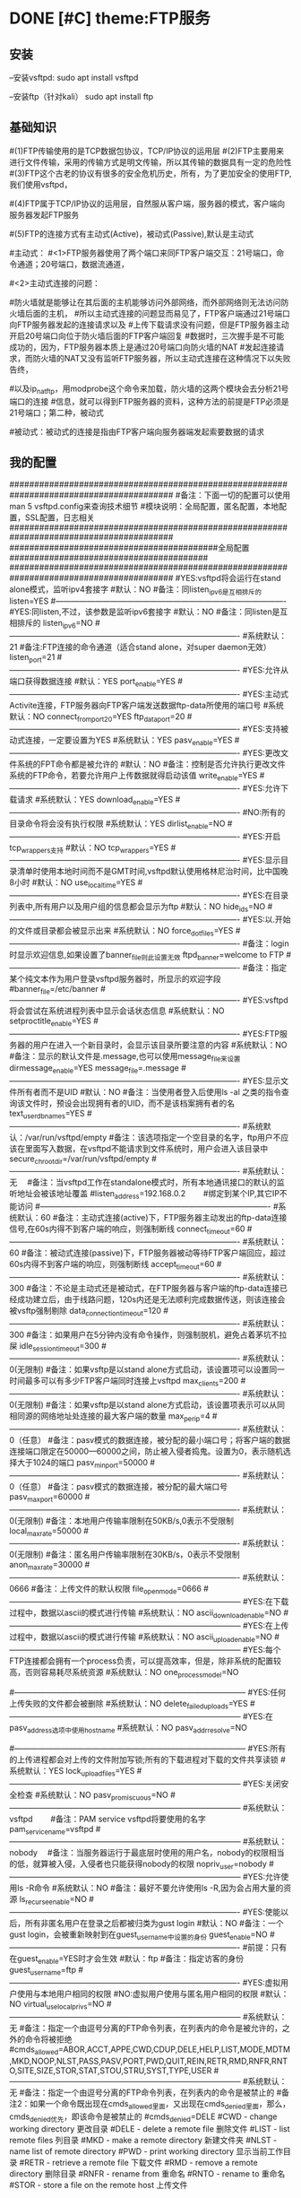 * DONE [#C] theme:FTP服务
  CLOSED: [2017-12-26 二 14:52]
** 安装
--安装vsftpd:
sudo apt install vsftpd

--安装ftp（针对kali）
sudo apt install ftp  
** 基础知识
#(1)FTP传输使用的是TCP数据包协议，TCP/IP协议的运用层
#(2)FTP主要用来进行文件传输，采用的传输方式是明文传输，所以其传输的数据具有一定的危险性
#(3)FTP这个古老的协议有很多的安全危机历史，所有，为了更加安全的使用FTP,我们使用vsftpd，
#   (very secure FTP daemon),其最初发展的基本理念就是构建一个以安全为重心的FTP服务器
#(4)FTP属于TCP/IP协议的运用层，自然服从客户端，服务器的模式，客户端向服务器发起FTP服务
#	请求，这里我们就称客户端为FTP客户端，服务端的FTP服务器
#(5)FTP的连接方式有主动式(Active)，被动式(Passive),默认是主动式

#主动式：
#<1>FTP服务器使用了两个端口来同FTP客户端交互：21号端口，命令通道；20号端口，数据流通道，
#	其中，21号端口是用于接收FTP客户端发起的连接请求以及文件的下载，上传，查询等命令，
#	20号端口则是FTP服务器主动开启的，用于向FTP客户端发送客户端请求的数据
#<2>主动式连接的问题：
#	假设在FTP客户端和FTP服务器之间有一台防火墙，且FTP客户端在防火墙的后面，我们知道
#防火墙就是能够让在其后面的主机能够访问外部网络，而外部网络则无法访问防火墙后面的主机，
#所以主动式连接的问题显而易见了，FTP客户端通过21号端口向FTP服务器发起的连接请求以及
#上传下载请求没有问题，但是FTP服务器主动开启20号端口向位于防火墙后面的FTP客户端回复
#数据时，三次握手是不可能成功的，因为，FTP服务器本质上是通过20号端口向防火墙的NAT
#发起连接请求，而防火墙的NAT又没有监听FTP服务器，所以主动式连接在这种情况下以失败告终，
#	那这个问题如何解决呢，有两种方法，第一种，使用防火墙提供的模块ip_conntrack_ftp,
#以及ip_nat_ftp，用modprobe这个命令来加载，防火墙的这两个模块会去分析21号端口的连接
#信息，就可以得到FTP服务器的资料，这种方法的前提是FTP必须是21号端口；第二种，被动式

	#被动式：被动式的连接是指由FTP客户端向服务器端发起索要数据的请求
** 我的配置
#########################################################################################
#备注：下面一切的配置可以使用man 5 vsftpd.config来查询技术细节
#模块说明：全局配置，匿名配置，本地配置，SSL配置，日志相关
#########################################################################################
##########################################全局配置########################################
#########################################################################################
#YES:vsftpd将会运行在stand alone模式，监听ipv4套接字
#默认：NO
#备注：同listen_ipv6是互相排斥的
listen=YES
#----------------------------------------------------------------------------------------
#YES:同listen,不过，该参数是监听ipv6套接字
#默认：NO
#备注：同listen是互相排斥的
listen_ipv6=NO
#----------------------------------------------------------------------------------------
#系统默认：21
#备注:FTP连接的命令通道（适合stand alone，对super daemon无效）
listen_port=21
#----------------------------------------------------------------------------------------
#YES:允许从端口获得数据连接
#默认：YES
port_enable=YES
#----------------------------------------------------------------------------------------
#YES:主动式Activite连接，FTP服务器向FTP客户端发送数据ftp-data所使用的端口号
#系统默认：NO
connect_from_port_20=YES
ftp_data_port=20
#----------------------------------------------------------------------------------------
#YES:支持被动式连接，一定要设置为YES
#系统默认：YES
pasv_enable=YES
#----------------------------------------------------------------------------------------
#YES:更改文件系统的FPT命令都是被允许的
#默认：NO
#备注：控制是否允许执行更改文件系统的FTP命令，若要允许用户上传数据就得启动该值
write_enable=YES
#----------------------------------------------------------------------------------------
#YES:允许下载请求
#系统默认：YES
download_enable=YES
#----------------------------------------------------------------------------------------
#NO:所有的目录命令将会没有执行权限
#系统默认：YES
dirlist_enable=NO
#----------------------------------------------------------------------------------------
#YES:开启tcp_wrappers支持
#默认：NO
tcp_wrappers=YES
#----------------------------------------------------------------------------------------
#YES:显示目录清单时使用本地时间而不是GMT时间,vsftpd默认使用格林尼治时间，比中国晚8小时
#默认：NO
use_localtime=YES
#----------------------------------------------------------------------------------------
#YES:在目录列表中,所有用户以及用户组的信息都会显示为ftp
#默认：NO
hide_ids=NO
#----------------------------------------------------------------------------------------
#YES:以.开始的文件或目录都会被显示出来
#系统默认：NO
force_dot_files=YES
#----------------------------------------------------------------------------------------
#备注：login时显示欢迎信息,如果设置了banner_file则此设置无效
ftpd_banner=welcome to FTP
#----------------------------------------------------------------------------------------
#备注：指定某个纯文本作为用户登录vsftpd服务器时，所显示的欢迎字段
#banner_file=/etc/banner
#----------------------------------------------------------------------------------------
#YES:vsftpd将会尝试在系统进程列表中显示会话状态信息
#系统默认：NO
setproctitle_enable=YES
#----------------------------------------------------------------------------------------
#YES:FTP服务器的用户在进入一个新目录时，会显示该目录所要注意的内容
#系统默认：NO
#备注：显示的默认文件是.message,也可以使用message_file来设置
dirmessage_enable=YES
message_file=.message
#----------------------------------------------------------------------------------------
#YES:显示文件所有者而不是UID
#默认：NO
#备注：当使用者登入后使用ls -al 之类的指令查询该文件时，预设会出现拥有者的UID，而不是该档案拥有者的名
text_userdb_names=YES
#----------------------------------------------------------------------------------------
#系统默认：/var/run/vsftpd/empty
#备注：该选项指定一个空目录的名字，ftp用户不应该在里面写入数据，在vsftpd不能请求到文件系统时，用户会进入该目录中
secure_chroot_dir=/var/run/vsftpd/empty
#----------------------------------------------------------------------------------------
#系统默认：无　  
#备注：当vsftpd工作在standalone模式时，所有本地通讯接口的默认的监听地址会被该地址覆盖
#listen_address=192.168.0.2　　 #绑定到某个IP,其它IP不能访问
#----------------------------------------------------------------------------------------
#系统默认：60
#备注：主动式连接(active)下，FTP服务器主动发出的ftp-data连接信号,在60s内得不到客户端的响应，则强制断线
connect_timeout=60
#----------------------------------------------------------------------------------------
#系统默认：60
#备注：被动式连接(passive)下，FTP服务器被动等待FTP客户端回应，超过60s内得不到客户端的响应，则强制断线
accept_timeout=60
#----------------------------------------------------------------------------------------
#系统默认：300
#备注：不论是主动式还是被动式，在FTP服务器与客户端的ftp-data连接已经成功建立后，由于线路问题，120s内还是无法顺利完成数据传送，则该连接会被vsftp强制剔除
data_connection_timeout=120
#----------------------------------------------------------------------------------------
#系统默认：300
#备注：如果用户在5分钟内没有命令操作，则强制脱机，避免占着茅坑不拉屎
idle_session_timeout=300
#----------------------------------------------------------------------------------------
#系统默认：0(无限制)
#备注：如果vsftp是以stand alone方式启动，该设置项可以设置同一时间最多可以有多少FTP客户端同时连接上vsftpd
max_clients=200
#----------------------------------------------------------------------------------------
#系统默认：0(无限制)
#备注：如果vsftp是以stand alone方式启动，该设置项表示可以从同相同源的网络地址处连接的最大客户端的数量
max_per_ip=4
#----------------------------------------------------------------------------------------
#系统默认：0（任意）
#备注：pasv模式的数据连接，被分配的最小端口号；将客户端的数据连接端口限定在50000—60000之间，防止被入侵者捣鬼。设置为0，表示随机选择大于1024的端口
pasv_min_port=50000
#----------------------------------------------------------------------------------------
#系统默认：0（任意）
#备注：pasv模式的数据连接，被分配的最大端口号
pasv_max_port=60000
#----------------------------------------------------------------------------------------
#系统默认：0(无限制)
#备注：本地用户传输率限制在50KB/s,0表示不受限制
local_max_rate=50000
#----------------------------------------------------------------------------------------
#系统默认：0(无限制)
#备注：匿名用户传输率限制在30KB/s，0表示不受限制
anon_max_rate=30000
#----------------------------------------------------------------------------------------
#系统默认：0666
#备注：上传文件的默认权限
file_open_mode=0666
#-----------------------------------------------------------------------------------------
#YES:在下载过程中，数据以ascii的模式进行传输
#系统默认：NO
ascii_download_enable=NO
#-----------------------------------------------------------------------------------------
#YES:在上传过程中，数据以ascii的模式进行传输
#系统默认：NO
ascii_upload_enable=NO
#-----------------------------------------------------------------------------------------
#YES:每个FTP连接都会拥有一个process负责，可以提高效率，但是，除非系统的配置较高，否则容易耗尽系统资源
#系统默认：NO
one_process_model=NO

#-----------------------------------------------------------------------------------------
#YES:任何上传失败的文件都会被删除
#系统默认：NO
delete_failed_uploads=YES
#-----------------------------------------------------------------------------------------
#YES:在pasv_address选项中使用hostname
#系统默认：NO
pasv_addr_resolve=NO
# pasv_address=(none)　　  #使vsftpd在pasv命令回复时跳转到指定的IP地址.(服务器联接跳转?)
#-----------------------------------------------------------------------------------------
#YES:所有的上传进程都会对上传的文件附加写锁;所有的下载进程对下载的文件共享读锁
#系统默认：YES
lock_upload_files=YES
#-----------------------------------------------------------------------------------------
#YES:关闭安全检查
#系统默认：NO
pasv_promiscuous=NO
#-----------------------------------------------------------------------------------------
#系统默认：vsftpd　　  
#备注：PAM service vsftpd将要使用的名字
pam_service_name=vsftpd
#-----------------------------------------------------------------------------------------
#系统默认：nobody　  
#备注：当服务器运行于最底层时使用的用户名，nobody的权限相当的低，就算被入侵，入侵者也只能获得nobody的权限
nopriv_user=nobody
#-----------------------------------------------------------------------------------------
#YES:允许使用ls -R命令
#系统默认：NO
#备注：最好不要允许使用ls -R,因为会占用大量的资源
ls_recurse_enable=NO
#----------------------------------------------------------------------------------------
#YES:使能以后，所有非匿名用户在登录之后都被归类为gust login
#默认：NO
#备注：一个gust login，会被重新映射到在guest_username中设置的身份
guest_enable=NO
#----------------------------------------------------------------------------------------
#前提：只有在guest_enable=YES时才会生效
#默认：ftp
#备注：指定访客的身份
guest_username=ftp
#----------------------------------------------------------------------------------------
#YES:虚拟用户使用与本地用户相同的权限
#NO:虚拟用户使用与匿名用户相同的权限
#默认：NO
virtual_use_local_privs=NO
#-----------------------------------------------------------------------------------------
#系统默认：无  
#备注：指定一个由逗号分离的FTP命令列表，在列表内的命令是被允许的，之外的命令将被拒绝
#cmds_allowed=ABOR,ACCT,APPE,CWD,CDUP,DELE,HELP,LIST,MODE,MDTM,MKD,NOOP,NLST,PASS,PASV,PORT,PWD,QUIT,REIN,RETR,RMD,RNFR,RNTO,SITE,SIZE,STOR,STAT,STOU,STRU,SYST,TYPE,USER
#-----------------------------------------------------------------------------------------
#系统默认：无  
#备注：指定一个由逗号分离的FTP命令列表，在列表内的命令是被禁止的
#备注2：如果一个命令既出现在cmds_allowed里面，又出现在cmds_denied里面，那么，cmds_denied优先，即该命令是被禁止的
#cmds_denied=DELE
#CWD - change working directory 更改目录
#DELE - delete a remote file 删除文件
#LIST - list remote files 列目录
#MKD - make a remote directory 新建文件夹
#NLST - name list of remote directory
#PWD - print working directory 显示当前工作目录
#RETR - retrieve a remote file 下载文件
#RMD - remove a remote directory 删除目录
#RNFR - rename from 重命名
#RNTO - rename to 重命名
#STOR - store a file on the remote host 上传文件
# ABOR - abort a file transfer 取消文件传输
# CWD - change working directory 更改目录
# DELE - delete a remote file 删除文件
# LIST - list remote files 列目录
# MDTM - return the modification time of a file 返回文件的更新时间
# MKD - make a remote directory 新建文件夹
# NLST - name list of remote directory
# PASS - send password
# PASV - enter passive mode
# PORT - open a data port 打开一个传输端口
# PWD - print working directory 显示当前工作目录
# QUIT - terminate the connection 退出
# RETR - retrieve a remote file 下载文件
# RMD - remove a remote directory
# RNFR - rename from
# RNTO - rename to
# SITE - site-specific commands
# SIZE - return the size of a file 返回文件大小
# STOR - store a file on the remote host 上传文件
# TYPE - set transfer type
# USER - send username
# less common commands:
# ACCT* - send account information
# APPE - append to a remote file
# CDUP - CWD to the parent of the current directory
# HELP - return help on using the server
# MODE - set transfer mode
# NOOP - do nothing
# REIN* - reinitialize the connection
# STAT - return server status
# STOU - store a file uniquely
# STRU - set file transfer structure
# SYST - return system type




#########################################################################################
##########################################匿名配置########################################
#########################################################################################
#YES:匿名登录被允许
#NO:匿名登录被允许
#系统默认：NO
#备注：只有该配置项为YES,匿名相关的所有配置才会有效
anonymous_enable=YES
#----------------------------------------------------------------------------------------
#系统默认：无
#备注：匿名用户登陆后的所处的目录
anon_root=/var/ftp
#---------------------------------------------------------------------------------------------
#YES:匿名用户登录时会略过密码检查的步骤，直接进入vsftpd服务器;
#NO:匿名用户登录时，vsftpd会向其询问登录密码
#系统默认：NO
no_anon_password=NO
#---------------------------------------------------------------------------------------------
#YES:匿名用户在登录时，除非提供email_password_file中指定的密码，否则不允许登录
#系统默认：NO
secure_email_list_enable=YES
email_password_file=/etc/vsftpd.email_passwords
#---------------------------------------------------------------------------------------------
#YES:将banned_email_file中指定的匿名用户登录时使用的密码(Email地址)封杀
#系统默认：NO
#备注：匿名用户登录系统时，会要求输入密码，密码就是该用户的Email地址，如果你很讨厌这些Email地址，可以将
#	  这些个Email地址列在banned_email_file指定的文件中，就能取消其登录的权限
deny_email_enable=NO
banned_email_file=/etc/vsftpd.banned_emails
#----------------------------------------------------------------------------------------
#系统默认：077
#备注：配置匿名用户上传文件的默认权限，-rw-------
#备注2：若想让匿名用户上传的文件能直接被匿名下载，就这设置这里为073，-rw----r--
anon_umask=077
#----------------------------------------------------------------------------------------
#YES:匿名用户只被允许下载只读文件
#系统默认：YES
#备注：匿名用户一般就允许有该权限即可
anon_world_readable_only=YES
#----------------------------------------------------------------------------------------
#前提：(1)writer_enable=YES;
#	  (2)该匿名用户在文件上传的目的地中有写权限。
#YES:匿名用户具有上传文件的权限
#系统默认：NO
#备注：给配置项也限制虚拟用户的上传操作，默认情况下，虚拟用户也就是匿名用户
anon_upload_enable=NO
#-------------------------------------------------------------------------------------------
#YES:所有匿名上传的文件的所属用户将会被更改成chown_username
#系统默认：NO
chown_uploads=YES
chown_username=ljj
#----------------------------------------------------------------------------------------
#YES:允许匿名用户除了上传和创建目录之外，还能执行写操作，诸如删除，重命名等
#系统默认：NO
#备注：这一般是不被允许的，如果要设置为YES,那么开放给匿名用户写入的目录需要调整权限，让vsftpd的PID拥有者才可以写入
anon_other_write_enable=NO
#----------------------------------------------------------------------------------------------
#前提：(1)writer_enable=YES;
#	  (2)该匿名用户在父目录中有写权限。
#YES:该匿名用户将被允许创建新目录
#系统默认：NO
anon_mkdir_write_enable=NO




##############################################################################################
##########################################本地配置#############################################
##############################################################################################
#(1)避免使用FTP登录的本地用户在Linux系统中离开该用户自己的家目录，而进入/etc 、/usr/local等
#   目录下随意浏览， 需要将用户登录后的活动范围限制在自己的家目录下面，且FTP登录后就位于自己的家目录下面
#(2)通过与下面三个配置的搭配，能实现以下几种效果：
#	1、当chroot_list_enable=YES，chroot_local_user=YES时，在/etc/vsftpd.chroot_list文件中列出的用户，
#	   可以切换到其他目录；未在文件中列出的用户，不能切换到其他目录；
#	2、当chroot_list_enable=YES，chroot_local_user=NO时，在/etc/vsftpd.chroot_list文件中列出的用户，
#	   不能切换到其他目录；未在文件中列出的用户，可以切换到其他目录；
#	3、当chroot_list_enable=NO，chroot_local_user=YES时，所有的用户均不能切换到其他目录；
#	4、当chroot_list_enable=NO，chroot_local_user=NO时，所有的用户均可以切换到其他目录；
#备注：最安全的方案应该的第一个，默认限制所有用户的活动范围，个别特殊的再进行特殊配置
#---------------------------------------------------------------------------------------------
#YES:允许本地用户登录
#系统默认：NO
#备注：对于任何非匿名登录，该配置必须使能
local_enable=YES

#----------------------------------------------------------------------------------------------
#安全机制一：处理本地用户登录系统后的活动范围
#YES:为本地用户提供用来限制用户登录后其活动范围的功能
#系统默认：NO
#备注：为了安全起见，应当开启该功能对用户的活动范围进行限
chroot_list_enable=YES
#----------------------------------------------------------------------------------------------
#YES:共性配置，所有本地用户将被限制在自己的用户主目录内活动
#系统默认：NO
chroot_local_user=YES
#----------------------------------------------------------------------------------------------
#YES:个性配置：在文件chroot_list下面列出的账户，可以切换到其他目录，而没有列出的，全部被限制在自己的主目录内
#系统默认：NO
chroot_list_file=/etc/vsftpd.chroot_list

#----------------------------------------------------------------------------------------------
#安全机制二：阻挡某些不受欢迎的本地用户，禁止其使用FTP登录系统
#YES:开启vsftpd提供的用来阻挡某些不受欢迎的账号的功能
#系统默认：NO
userlist_enable=YES
#----------------------------------------------------------------------------------------------
#前提：userlist_enable=YES
#YES:在userlist_file指定的文件中的用户，以及/etc/ftpusers文件中的用户无法使用vsftp
#NO:除了由userlist_file指定的文件中列出的用户，其他的用户都被拒绝登录,这个拒绝是在询问密码之前就被拒绝了
#系统默认：YES
userlist_deny=YES
userlist_file=/etc/vsftpd.allowed_users

#----------------------------------------------------------------------------------------------
#系统默认：077
#备注：该配置指定本地用户创建文件的默认权限：rw-------
local_umask=077
#----------------------------------------------------------------------------------------------
#此项设置每本地个用户登陆后其根目录为/home/username/.emacs.d
#系统默认:无
#备注：该配置指定本地用户在登录之后，默认处在家目录下面的那个目录下
#备注2：定义的目录可以是相对路径也可以是绝对路径.相对路径是针对用户家目录来说的
local_root=.emacs.d

#--------------------------------------------------------------------------------------------
#该配置项指定一个目录，该目录下面是一些文件，这些文件的文件名，均以本地用户各自的用户名命名，用户
#可以针对每个用户，做出不同的配置。当一个用户登录时，会去该目录下加载该用户自己的配置文件
#备注：该配置的功能非常强大，可以实现专门针对不同用户，给出不同的配置文件
#user_config_dir=/etc/vsftpd_user_conf




##############################################################################################
##########################################SSL配置#############################################
##############################################################################################
#备注：
#(1)ftp传输数据是明文，弄个抓包软件就可以通过数据包来分析到账号和密码，为了搭建一个安全性比较高ftp，可以结合SSL来解决问题
#(2)SSL(Secure Socket Layer)工作于传输层和应用程序之间,应用程序只要采用SSL提供的一套SSL套接字API来替换标准的Socket套接字,
#   就可以把程序转换为SSL化的安全网络程序,在传输过程中将由SSL协议实现数据机密性和完整性的保证
#(3)SSL取得大规模成功后,IETF将SSL作了标准化,并将其称为TLS,(Transport Layer Security),ftp结合SSL,将实现传输数据的加密,
#   保证数据不被别人窃取
#(4)vsftpd支持SSL，必须让OPENSSL≥0.9.6版本，还有就是本身vsftpd版本是否支持，查询vsftpd软件是否支持SSL，ldd /usr/sbin/vsft\
#   pd |grep libssl,如没有输出libssl.so.6 => /lib/libssl.so.6 (0xf7f27000)类似文本，说明此vsftpd版本不支持SSL
#(5)从底层来讲：使用了该功能，vsftpd将会针对OpenSSL来编译，支持SSL安全连接，并且是在FTP的命令通道和数据通道均加密
#(6)使用该功能FTP客户端也需要SSL支持才行
#备注2：手册建议，只有在需要的时候才使能它，因为vsftp不保证 OpenSSL libraries 的安全性
#----------------------------------------------------------------------------------------------
#YES:vsftpd将支持安全连接SSL
#系统默认：NO
ssl_enable=NO
#-------------------------------------------------------------------------------------------
#前提：ssl_enable=YES
#YES:匿名用户将被允许使用安全的SSL连接
#系统默认：NO
allow_anon_ssl=NO
#----------------------------------------------------------------------------------------------
#前提：ssl_enable=YES
#YES:所有的匿名用户在发送密码过程中都强制使用SSL连接
#系统默认：NO
force_anon_logins_ssl=YES
#----------------------------------------------------------------------------------------------
#前提：ssl_enable=YES
#YES:所有的匿名用户在数据连接data-ftp中发送和接收数据都强制使用安全SSL连接
#系统默认：NO
force_anon_data_ssl=YES

#----------------------------------------------------------------------------------------------
#前提：ssl_enable=YES
#YES:所有的本地用户在在数据连接data-ftp中发送和接收数据都强制使用安全SSL连接
#系统默认：NO
force_local_data_ssl=YES
#----------------------------------------------------------------------------------------------
#前提：ssl_enable=YES
#YES:所有的本地用户在发送密码过程中都强制使用SSL连接
#系统默认：NO
force_local_logins_ssl=YES

#----------------------------------------------------------------------------------------------
#前提：ssl_enable=YES
#YES:使用TLS v1 protocol连接
#系统默认：YES
ssl_tlsv1=YES
#----------------------------------------------------------------------------------------------
#前提：ssl_enable=YES
#YES:使用SSL v2 protocol
#系统默认：NO
ssl_sslv2=NO
#----------------------------------------------------------------------------------------------
#前提：ssl_enable=YES
#YES:使用SSL v3 protocol
#系统默认：NO
ssl_sslv3=NO
#----------------------------------------------------------------------------------------------
#该配置指出RSA证书的路径，vsftpd会加载该文件来对FTP连接中的数据进行SSL加密
rsa_cert_file=/etc/ssl/certs/ssl-cert-snakeoil.pem
#----------------------------------------------------------------------------------------------
#该配置指出RSA private key的路径，vsftpd会加载该文件来对FTP连接中的数据进行SSL加密
rsa_private_key_file=/etc/ssl/private/ssl-cert-snakeoil.key




##############################################################################################
##########################################日志配置#############################################
##############################################################################################
#YES:上传或者下载的细节将会被记录在/var/log/vsftpd.log中，也有可能是在vsftpd_log_file指定的文件中
#默认：NO
#备注：因为默认的格式可读性更高，所以xferlog_std_format设置为NO,除非使用wu-ftp日志文件分析软件
xferlog_enable=YES
xferlog_std_format=NO
xferlog_file=/var/log/vsftpd_xferlog.log
#----------------------------------------------------------------------------------------
#YES:两种日志文件会同时生成
#系统默认：NO
#备注：如果FTP服务器不是很忙碌的情况下，定制出两个日志文件还是不错的选择
#备注2：默认/var/log/xferlog and /var/log/vsftpd.log
dual_log_enable=YES
vsftpd_log_file=/var/log/vsftpd.log
** 测试心得
--协议：ftp
--端口号：21
--chown_uploads设置为YES,在windos上使用的xftp软件，匿名用户就无法登录
--对于配置项：anon_root=/var/ftp，文件/var/ftp必须在FTP服务器下面存在，否则无法登录
* DONE [#C] theme:SSH服务
   CLOCK: [2017-10-10 二 18:29]--[2017-10-10 二 19:09] =>  0:40
1. 基础知识:
   1. SSH: secure shell protocol 安全的壳程序协议
   2. 远程服务器: 一台可供上网的主机上,安装提供远程服务的程序,比如SSHD,便可以将该主机称为一个远程服务器,用户可以远程取得该主机的Shell进行操作
   3. FTP同SSH最大的区别在于: SSH能够取得Shell对主机进行操作,因此,除非必要,否则通常应当关闭计算机的SSH服务防止被入侵
   4. 基于广域网和局域网的差别,可以将远程服务器分为: server类型和workstation类型,前者对因特网有限度的开放连接,后者只对内网内开放
   5. 基于TCP/IP运用层的差别,远程服务器主要有:明文传输的Telnet,RSH;加密传输的SSH,其中前者已经逐渐被后者取缔(当然了,还有图形接口的VNC,XDMCP,XRDP等就不说了)
   6. 明文传输: 数据包在网络上传输时,数据包的内容就是原始内容(Telnet)
   7. 加密传输: 数据包在网络上传输时,数据包的内容是经过加密的(SSH)
   8. SSH协议有2个版本,使用哪个版本,由/etc/ssh/sshd_config中的相关配置项决定,建议使用v2
   9. SSH协议本身提供两个服务器功能: 类似Telent的远程连接shell的服务器;类似FTP的sftp-server服务器.这两个服务均是架设在22号端口,由于ftp服务有更好的vsftpd,因此,主要使用ssh的远程功能
2. 工作原理
   1. 在服务器上安装远程服务程序: openssh-server
	  1. 检查是否安装: dpkg -s openssh-server
      2. 安装：apt install openssh-server
      3. 重要说明: 在安装该软件时,会生成/etc/ssh/ssh_host*,这是采用3种OPEN-SSH自身支持的加密算法产生的,服务器公钥和私钥,共6个文件
	  4. 备注:经测试,安装openssh-server以及openssh-client中的其中一个会默认将另外一个也安装上,即默认既可以作为服务器又可以作为客户端
   2. 在客户端上安装远程登录程序: openssh-client
	  1. 检查是否安装: dpkg -s openssh-client
	  2. 安装：apt install openssh-client
	  3. 重要说明: 在安装该软件时,会生成/etc/ssh/ssh_host*,这是采用3种OPEN-SSH自身支持的加密算法产生的,服务器公钥和私钥,共6个文件 
	  4. 备注:经测试,安装openssh-server以及openssh-client中的其中一个会默认将另外一个也安装上,即默认既可以作为服务器又可以作为客户端
   3. 服务器生成秘钥文件: /etc/ssh/ssh_host*
	  1. 在第一次安装openssh-xxx过程中,会计算出服务器(非客户端)的公钥文件和私钥文件,存放在/etc/ssh/下面,客户端连接该服务器时,会查找这些文件中的某个公钥传输给客户端
	  2. /etc/ssh/ssh_host*这6个公钥和私钥是在安装软件过程中生成的,所以,在没有找到如何使用命令生成之前(据说删除之后重启ssh就能生成,我在debian上测试不知道为何不管用),最好不要轻易删除这6个文件
	  3. 6个秘钥的命名(系统不同略有差异): ssh_host_dsa_key ,ssh_host_dsa_key.pub, ssh_host_rsa_key,ssh_host_rsa_key.pub, ssh_host_key,ssh_host_key.pub
	  4. 其中: ssh-host-key*是SSH version1的,ssh-host-rsa-key是SSH version2的rsa加密, ssh-host-dsa-key是SSH version2的dsa加密(默认)
   4. 服务器开启: openssh-server:
	  1. 检查是否开启: systemctl status sshd :active (running)
      2. 开启ssh服务：systemctl start sshd
	  3. 重启ssh服务: systemctl restart sshd
	  4. 关闭ssh服务: systemctl stop sshd  :inactive (dead)
   5. 查看服务器是否开启22号端口: netstat -tlnp | grep ssh
   6. 检查客户端是否安装openssh-client: dpkg -s openssh-client
   7. 客户端使用openssh-client主动连接服务器,服务器处于侦听状态
   8. 服务器将自己在4取得的自己的公钥发送给客户端(明码发送)
   9. 若客户端是第一次连接到服务器,那么,在接收服务器的公钥后,询问用户是否将其记录到客户端的主目录~/.ssh/known_hosts中(是,继续登录,否,退出)
   10. 若不是第一次连接,则对比本次接收的服务器的公钥与记录中的是否一致,一致则继续登录,不一致则发出警告并退出(ssh的自我保护,防止伪装的服务器公钥浑水摸鱼)
   11. 客户端处置完毕服务器的公钥之后,则建立(或查找)自己的公钥和私钥,并将客户端自己的公钥传递给服务器
   12. 服务器收到客户端的公钥之后,理论上应当会将其记录在/etc/ssh/ssh_known_hosts文件里面(不知为啥,实测没有生成该文件)
   13. 至此,服务器有了客户端的公钥和自己的私钥,而客户端有了服务器的公钥和自己的私钥,接下来就可以进行数据的加密传输了
   14. 服务器向客户端发送的数据,先使用该客户端自己的公钥进行加密,该客户端收到加密的数据包之后使用自己的私钥进行解密
   15. 客户端向服务器发送的数据,向使用服务器的公钥进行加密,服务器端收到加密的数据包之后使用使用自己的私钥进行解密
   16. 循环反复,实现了数据的安全加密传输
3. 加密与解密技术
   1. 目前常见的网路数据包加密技术通常采用:非对称密钥系统,主要研究的是对两把不一样的 公钥 和 私钥 进行加密与解密的过程
   2. 公钥: public key, 在用户客户端生成,提供给远程服务器使用,用于加密从远程服务器网络传输至用户客户端的数据
   3. 私钥: private key, 在用户客户端生成,由用户客户端自己使用,用于解密从远程服务器接收到的传给自己的数据
   4. 使用非对称密钥系统进行网路数据包加密的计算机系统中,每台计算机都必须有一个公钥和私钥(包括服务器自己)
   5. 加密解密算法: 目前SSH上使用的主要是rsa或者dsa机制
   6. 原理:
      1. 服务器与客户端在完成3次握手之后,需要做的第一件事是: 交换公钥(该过程中,公钥被抓包窃取也没关系,因为有公钥没有私钥也没法解密)
      2. 公钥交换完毕之后,使用服务器的公钥加密客户端向服务器发送索要数据的命令,然后在网络上安全的传输(该过程中,抓包窃取到的数据是加密的,因此该过程也是安全的)
	  3. 服务器收到客户端发送过来的加密后的数据,由于加密的公钥是自己的,所以,找到存储在服务器本地的私钥进行解密,的到真正的命令
	  4. 服务器收到数据请求命令之后进行解析,然后提取相关数据,并使用客户端的公钥将数据加密之后,通过网络发送出去(该过程中,抓包窃取到的数据是还是加密的,因此该过程也是安全的)
	  5. 如此反复传输数据,每个过程均是安全的!
	  6. 备注: 第一步交换公钥,实际上可以通过人工交换,即,让服务器管理员去收集想要使用该服务器的用户的客户端公钥,放到服务器的相关目录下即可
4. 秘钥文件:
   1. /etc/ssh/ssh_host_*.pub: 服务器的公钥,该公钥会被发送给客户端,存储在客户端的~/.ssh/known_hosts里面
   2. /etc/ssh/ssh_host_*_key: 服务器的私钥,谨慎保管,解密客户端发送过来的数据包时用得到
   3. /etc/ssh/ssh_known_hosts: 服务器存放客户端公钥的文件,客户端的向服务器发送的公钥存放在该文件内,系统管理员应当收集到各个客户端的公钥,然后放到该文件内,其格式是: 系统名字, 公钥, 可选的注释
   4. ~/.ssh/id_rsa.pub: 客户端的公钥,该公钥会被发送给服务器,存储在服务器的/etc/ssh/ssh_known_hosts里面
   5. ~/.ssh/id_rsa: 客户端的私钥,谨慎保管,解密服务器发送过来的数据包时用得到
   6. ~/.ssh/known_hosts: 客户端存放服务器公钥的文件(dsa),客户端每次连接到服务器,服务器向客户端发送的公钥就存储在文件内,所以,该文件可以用户确认客户端是否正确的连接上服务器
5. 制作秘钥文件:
   1. 服务器秘钥的生成: 安装openssh-server过程中生成;据说重启服务器时也可以生成,我在debian上测试不知道为何不管用
   2. 客户端秘钥的生成: ssh-keygen -t rsa -C "ytulinjiajun@163.com"
      1. -t  用于指定加密类型，常见的有RSA和DSA加密方式，默认是DSA;
      2. -C 作为批注
      3. 三次回车，按默认路径.ssh以及不需要密码安装即可
6. 客户端配置文件:
   1. /etc/ssh/ssh_config
   2. ~/.ssh/config
7. 服务器端配置文件: /etc/ssh/sshd_config 
8. 操作:
   1. 服务器:
      1. 检查服务器是否安装: dpkg -s openssh-server
      2. 检查服务器22号端口: netstat -tlnp | grep ssh
      3. 检查服务器是否开启: systemctl status ssh
      4. 开启ssh服务：systemctl start ssh
      5. 重启ssh服务: systemctl restart ssh
      6. 关闭ssh服务: systemctl stop ssh
   2. 客户端:
      1. 检查客户端是否安装: dpkg -s openssh-client
      2. 登录远程服务器: ssh telnet-user-name@192.168.19.100
	     1. 命令: ssh telnet-user-name@192.168.19.100
	     2. 说明: telnet-user-name是远程服务器上某用户名的用户名,192.168.19.100是远程服务器的ip地址
	     3. 结果: 在本地客户端,以远程服务器上的某用户名登录,取得远程shell,能在本地操作这个shell
	     4. 注意: 经测试,此种方式登录,默认采用的加密方式为dsa
	     5. 登录 and 登录: 可以登录到A服务器,再借助A服务器登录到B服务器,这是允许的
      3. 不登录服务器直接发送一个命令过去执行: ssh -f telnet-user-name@192.168.19.100 cmd
      4. 第一次登录时自动添加服务器公钥至~/.ssh/known_hosts中而不用询问yes: ssh -o StrickHostKeyChecking=no telnet-user-name@192.168.19.100 cmd
      5. 退出登录:exit
	  6. 使用ssh实现sftp: 当你取得shell后,远程操作服务器过程中,想要下载远程服务器上的某个文件,或者上传某个文件,可以使用ssh的sftp而不必去专门搭建vsftpd,非常高效
		 1. 登录: sftp telnet-user-name@192.168.19.101
		 2. 浏览: ls
		 3. 切换: cd
		 4. 显示路径: pwd
		 5. 创建目录: mkdir dir-name
		 6. 删除目录: rmdir dir-name
		 7. 删除文件或目录: rm PATH
		 8. 更改文件或目录名: rename old-name new-name
		 9. 上传文件: put PATH
		 10. 下载文件: get PATH
		 11. 本地浏览: lls
		 12. 本地切换: lcd
		 13. 本地显示路径: lpwd
		 14. 本地创建目录: lmkdir dir-name
9. 制作不用密码即可登录的SHH用户
   1. 原理:
	  正常情况下,客户端向服务请求登录时,首先会收到服务器发送过来的的公钥,客户端对比或保存服务器的公钥至~/.ssh/known_hosts中,然后,客户端向服务其发送自己的公钥,服务器收到之后也保存至/etc/ssh/ssh_known_hosts里面,进接着立即进入密码认证阶段,密码认证成功之后就能取得shell进行工作了
      但是,如果事先客户端的公钥放置在服务器上,客户端用户自己的家目录的.ssh/authorized_keys下面(由/etc/ssh/sshd_config中的AuthorizedKeysFile指定),则,该客户端用户在登录服务器时,可以省略掉输入密码的步骤
   2. 实现:
	  1. 服务器管理员收集各个客户端用户的公钥
	  2. 在服务器上,由服务器管理员在指定用户的家目录下面创建一个目录: .ssh/,并执行chomd 700 .ssh
	  3. 在服务器上,由服务器管理员在指定用户的家目录下的.ssh/中新建一个文件: authorized_keys,并执行chomd 644 authorized_keys
	  4. 在服务器上,由服务器管理员将收集到的各个客户端用户的公钥拷贝到指定用户的家目录下的.ssh/authorized_keys文件内部: cat id_rsa.pub >> ~/.ssh/authorized_keys
	  5. 到此为止,这些个提交了自己公钥的客户端登录服务器上的那个指定的用户时就不再需要身份认证了
   3. 要点:
	  1. 客户端用户必须制作出public_key和private_key
	  2. 将客户端用户的public_key放到服务器哪个用户的家目录下面的.ssh/authorized_keys中,该客户端用户就能无需密码远程登录到该系统
	  3. 服务器用户家目录下: .ssh/的权限是700, .ssh/authorized_keys的权限是644
10. 安全
	1. 不要允许root用户或者管理员远程登录: #permitRootLogin no
	2. 不要将SSH服务暴露在整个Internet的环境下,通常,尽量使用防火墙规则局限在几个小范围的ip内或者限制主机名
	3. 建议使用非标准port,尤其在外网中,还是不要开放22号端口的好,这样,能避开一些ISP或者Cracker的扫描: ssh -p 23 test@192.168.19.10
11. SSH的高级功能: rsync实现异地备份
	1. 命令: rsync -av -e ssh test@192.168.19.10:~ /tmp
	2. 注意:该功能是将服务器上的~复制到本地客户端的/tmp中
Blog creation time:[2017-09-05 二 09:06]
